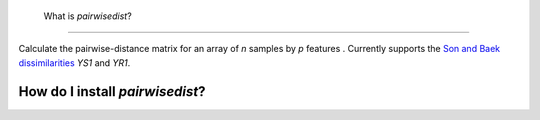  What is *pairwisedist*?
------------------------

Calculate the pairwise-distance matrix for an array of *n* samples by *p* features . Currently supports the `Son and Baek dissimilarities <https://doi.org/10.1016/j.patrec.2007.09.015>`_ *YS1* and *YR1*. 


How do I install *pairwisedist*?
_________________________________
